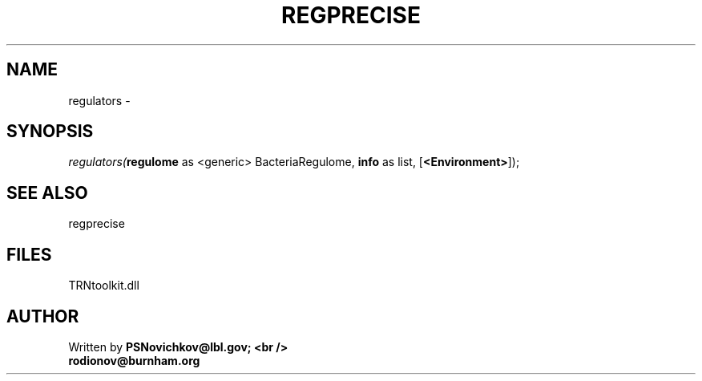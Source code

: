 .\" man page create by R# package system.
.TH REGPRECISE 1 2000-1月 "regulators" "regulators"
.SH NAME
regulators \- 
.SH SYNOPSIS
\fIregulators(\fBregulome\fR as <generic> BacteriaRegulome, 
\fBinfo\fR as list, 
[\fB<Environment>\fR]);\fR
.SH SEE ALSO
regprecise
.SH FILES
.PP
TRNtoolkit.dll
.PP
.SH AUTHOR
Written by \fBPSNovichkov@lbl.gov; <br />
                        rodionov@burnham.org\fR
